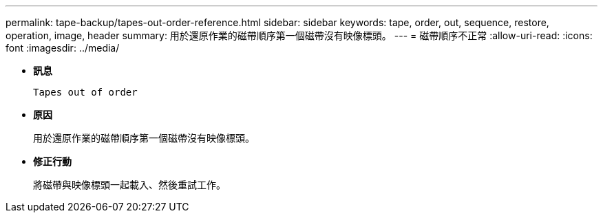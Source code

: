 ---
permalink: tape-backup/tapes-out-order-reference.html 
sidebar: sidebar 
keywords: tape, order, out, sequence, restore, operation, image, header 
summary: 用於還原作業的磁帶順序第一個磁帶沒有映像標頭。 
---
= 磁帶順序不正常
:allow-uri-read: 
:icons: font
:imagesdir: ../media/


* *訊息*
+
`Tapes out of order`

* *原因*
+
用於還原作業的磁帶順序第一個磁帶沒有映像標頭。

* *修正行動*
+
將磁帶與映像標頭一起載入、然後重試工作。


